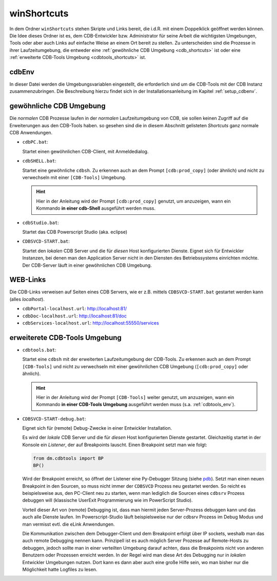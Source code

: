 .. -*- coding: utf-8; mode: rst -*-

.. _pdb: https://docs.python.org/3/library/pdb.html#debugger-commands
   
.. _shortcuts:

============
winShortcuts
============

In dem Ordner ``winShortcuts`` stehen Skripte und Links bereit, die i.d.R. mit
einem Doppelklick geöffnet werden können. Die Idee dieses Ordner ist es, dem
CDB-Entwickler bzw. Administrator für seine Arbeit die wichtigsten Umgebungen,
Tools oder aber auch Links auf einfache Weise an einem Ort bereit zu stellen.
Zu unterscheiden sind die Prozesse in ihrer Laufzeitumgebung, die entweder eine
:ref:`gewöhnliche CDB Umgebung <cdb_shortcuts>` ist oder eine :ref:`erweiterte
CDB-Tools Umgebung <cdbtools_shortcuts>` ist.


cdbEnv
======

In dieser Datei werden die Umgebungsvariablen eingestellt, die erforderlich sind
um die CDB-Tools mit der CDB Instanz zusammenzubringen. Die Beschreibung hierzu
findet sich in der Installationsanleitung im Kapitel :ref:`setup_cdbenv`.


.. _cdb_shortcuts:
  
gewöhnliche CDB Umgebung
========================

Die *normalen* CDB Prozesse laufen in der *normalen* Laufzeitumgebung von CDB,
sie sollen keinen Zugriff auf die Erweiterungen aus den CDB-Tools haben. so
gesehen sind die in diesem Abschnitt gelisteten *Shortcuts* ganz normale CDB
Anwendungen.

- ``cdbPC.bat``:

  Startet einen gewöhnlichen CDB-Client, mit Anmeldedialog.

- ``cdbSHELL.bat``:

  Startet eine gewöhnliche ``cdbsh``. Zu erkennen auch an dem Prompt
  ``[cdb:prod_copy]`` (oder ähnlich) und nicht zu verwechseln mit einer
  ``[CDB-Tools]`` Umgebung.

  .. hint::

     Hier in der Anleitung wird der Prompt ``[cdb:prod_copy]`` genutzt, um
     anzuzeigen, wann ein Kommando **in einer cdb-Shell** ausgeführt werden
     muss.

- ``cdbStudio.bat``:

  Startet das CDB Powerscript Studio (aka. eclipse)

- ``CDBSVCD-START.bat``:

  Startet den *lokalen* CDB Server und die für *diesen* Host konfigurierten
  Dienste. Eignet sich für Entwickler Instanzen, bei denen man den Application
  Server nicht in den Diensten des Betriebssystems einrichten möchte. Der
  CDB-Server läuft in einer gewöhnlichen CDB Umgebung.


.. _cdblinks_shortcuts:

WEB-Links
=========

Die CDB-Links verweisen auf Seiten eines CDB Servers, wie er z.B. mittels
``CDBSVCD-START.bat`` gestartet werden kann (alles *localhost*).

- ``cdbPortal-localhost.url``:   http://localhost:81/
- ``cdbDoc-localhost.url``:      http://localhost:81/doc
- ``cdbServices-localhost.url``: http://localhost:55550/services


.. _cdbtools_shortcuts:

erweiterete CDB-Tools Umgebung
==============================

- ``cdbtools.bat``: 

  Startet eine ``cdbsh`` mit der erweiterten Laufzeitumgebung der CDB-Tools. Zu
  erkennen auch an dem Prompt ``[CDB-Tools]`` und nicht zu verwechseln mit einer
  gewöhnlichen CDB Umgebung (``[cdb:prod_copy]`` oder ähnlich).

  .. hint::

     Hier in der Anleitung wird der Prompt ``[CDB-Tools]`` weiter genutzt, um
     anzuzeigen, wann ein Kommando **in einer CDB-Tools Umgebung** ausgeführt
     werden muss (s.a. :ref:`cdbtools_env`).

- ``CDBSVCD-START-debug.bat``:

  Eignet sich für (remote) Debug-Zwecke in einer Entwickler Installation.

  Es wird der *lokale* CDB Server und die für *diesen* Host konfigurierten
  Dienste gestartet. Gleichzeitig startet in der Konsole ein *Listener*, der auf
  Breakpoints lauscht. Einen Breakpoint setzt man wie folgt:

  .. code-block:: python

     from dm.cdbtools import BP
     BP()

  Wird der Breakpoint erreicht, so öffnet der Listener eine Py-Debugger Sitzung
  (siehe pdb_).  Setzt man einen neuen Breakpoint in den Sourcen, so muss nicht
  immer der ``CDBSVCD`` Prozess neu gestartet werden. So reicht es
  beispielsweise aus, den PC-Client neu zu starten, wenn man lediglich die
  Sourcen eines ``cdbsrv`` Prozess debuggen will (klassische UserExit
  Programmierung wie im PowerScript Studio).

  Vorteil dieser Art von (remote) Debugging ist, dass man hiermit jeden
  Server-Prozess debuggen kann und das auch alle Dienste laufen. Im
  Powerscript-Studio läuft beispielsweise nur der cdbsrv Prozess im Debug Modus
  und man vermisst evtl. die eLink Anwendungen.

  Die Kommunikation zwischen dem Debugger-Client und dem Breakpoint erfolgt über
  IP sockets, weshalb man das auch remote Debugging nennen kann. Prinzipell ist
  es auch möglich Server Prozesse auf Remote-Hosts zu debuggen, jedoch sollte
  man in einer verteilten Umgebung darauf achten, dass die Breakpoints nicht von
  anderen Benutzern oder Prozessen erreicht werden. In der Regel wird man diese
  Art des Debugging nur in *lokalen* Entwickler Umgebungen nutzen. Dort kann es
  dann aber auch eine große Hilfe sein, wo man bisher nur die Möglichkeit hatte
  Logfiles zu lesen.
